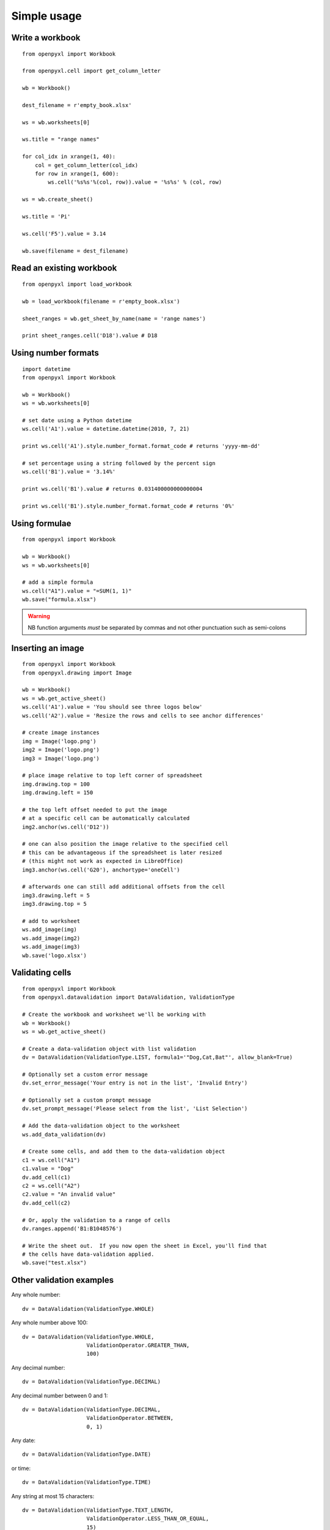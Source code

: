Simple usage
=======================

Write a workbook
------------------
::

    from openpyxl import Workbook

    from openpyxl.cell import get_column_letter

    wb = Workbook()

    dest_filename = r'empty_book.xlsx'

    ws = wb.worksheets[0]

    ws.title = "range names"

    for col_idx in xrange(1, 40):
        col = get_column_letter(col_idx)
        for row in xrange(1, 600):
            ws.cell('%s%s'%(col, row)).value = '%s%s' % (col, row)

    ws = wb.create_sheet()

    ws.title = 'Pi'

    ws.cell('F5').value = 3.14

    wb.save(filename = dest_filename)

Read an existing workbook
-----------------------------
::

    from openpyxl import load_workbook

    wb = load_workbook(filename = r'empty_book.xlsx')

    sheet_ranges = wb.get_sheet_by_name(name = 'range names')

    print sheet_ranges.cell('D18').value # D18


Using number formats
----------------------
::

    import datetime
    from openpyxl import Workbook

    wb = Workbook()
    ws = wb.worksheets[0]

    # set date using a Python datetime
    ws.cell('A1').value = datetime.datetime(2010, 7, 21)

    print ws.cell('A1').style.number_format.format_code # returns 'yyyy-mm-dd'

    # set percentage using a string followed by the percent sign
    ws.cell('B1').value = '3.14%'

    print ws.cell('B1').value # returns 0.031400000000000004

    print ws.cell('B1').style.number_format.format_code # returns '0%'


Using formulae
--------------
::

    from openpyxl import Workbook

    wb = Workbook()
    ws = wb.worksheets[0]

    # add a simple formula
    ws.cell("A1").value = "=SUM(1, 1)"
    wb.save("formula.xlsx")

.. warning::
    NB function arguments *must* be separated by commas and not other
    punctuation such as semi-colons



Inserting an image
-------------------
::

    from openpyxl import Workbook
    from openpyxl.drawing import Image

    wb = Workbook()
    ws = wb.get_active_sheet()
    ws.cell('A1').value = 'You should see three logos below'
    ws.cell('A2').value = 'Resize the rows and cells to see anchor differences'

    # create image instances
    img = Image('logo.png')
    img2 = Image('logo.png')
    img3 = Image('logo.png')

    # place image relative to top left corner of spreadsheet
    img.drawing.top = 100
    img.drawing.left = 150

    # the top left offset needed to put the image
    # at a specific cell can be automatically calculated
    img2.anchor(ws.cell('D12'))

    # one can also position the image relative to the specified cell
    # this can be advantageous if the spreadsheet is later resized
    # (this might not work as expected in LibreOffice)
    img3.anchor(ws.cell('G20'), anchortype='oneCell')

    # afterwards one can still add additional offsets from the cell
    img3.drawing.left = 5
    img3.drawing.top = 5

    # add to worksheet
    ws.add_image(img)
    ws.add_image(img2)
    ws.add_image(img3)
    wb.save('logo.xlsx')


Validating cells
----------------
::

    from openpyxl import Workbook
    from openpyxl.datavalidation import DataValidation, ValidationType

    # Create the workbook and worksheet we'll be working with
    wb = Workbook()
    ws = wb.get_active_sheet()

    # Create a data-validation object with list validation
    dv = DataValidation(ValidationType.LIST, formula1='"Dog,Cat,Bat"', allow_blank=True)

    # Optionally set a custom error message
    dv.set_error_message('Your entry is not in the list', 'Invalid Entry')

    # Optionally set a custom prompt message
    dv.set_prompt_message('Please select from the list', 'List Selection')

    # Add the data-validation object to the worksheet
    ws.add_data_validation(dv)

    # Create some cells, and add them to the data-validation object
    c1 = ws.cell("A1")
    c1.value = "Dog"
    dv.add_cell(c1)
    c2 = ws.cell("A2")
    c2.value = "An invalid value"
    dv.add_cell(c2)

    # Or, apply the validation to a range of cells
    dv.ranges.append('B1:B1048576')

    # Write the sheet out.  If you now open the sheet in Excel, you'll find that
    # the cells have data-validation applied.
    wb.save("test.xlsx")


Other validation examples
-------------------------

Any whole number:
::

    dv = DataValidation(ValidationType.WHOLE)

Any whole number above 100:
::

    dv = DataValidation(ValidationType.WHOLE,
                        ValidationOperator.GREATER_THAN,
                        100)

Any decimal number:
::

    dv = DataValidation(ValidationType.DECIMAL)

Any decimal number between 0 and 1:
::

    dv = DataValidation(ValidationType.DECIMAL,
                        ValidationOperator.BETWEEN,
                        0, 1)

Any date:
::

    dv = DataValidation(ValidationType.DATE)

or time:
::

    dv = DataValidation(ValidationType.TIME)

Any string at most 15 characters:
::

    dv = DataValidation(ValidationType.TEXT_LENGTH,
                        ValidationOperator.LESS_THAN_OR_EQUAL,
                        15)

Custom rule:
::

    dv = DataValidation(ValidationType.CUSTOM,
                        None,
                        "=SOMEFORMULA")

.. note::
    See http://www.contextures.com/xlDataVal07.html for custom rules

